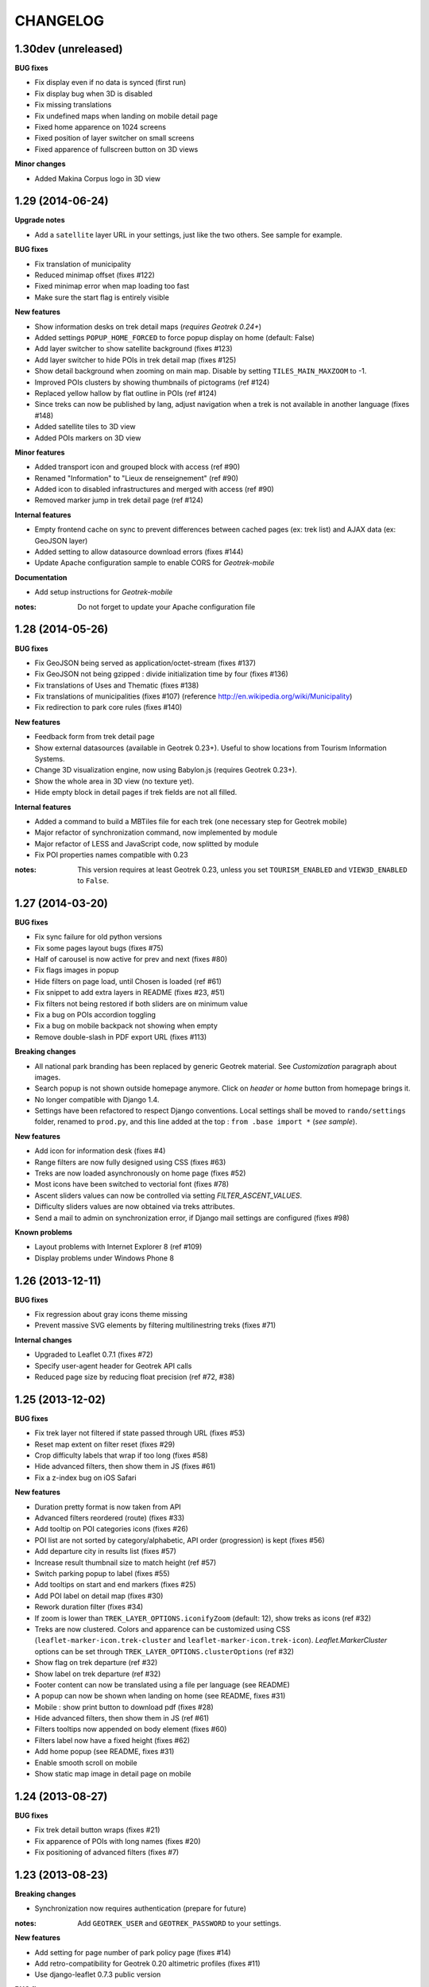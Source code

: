 =========
CHANGELOG
=========

1.30dev (unreleased)
--------------------

**BUG fixes**

* Fix display even if no data is synced (first run)
* Fix display bug when 3D is disabled
* Fix missing translations
* Fix undefined maps when landing on mobile detail page
* Fixed home apparence on 1024 screens
* Fixed position of layer switcher on small screens
* Fixed apparence of fullscreen button on 3D views

**Minor changes**

* Added Makina Corpus logo in 3D view


1.29 (2014-06-24)
-----------------

**Upgrade notes**

* Add a ``satellite`` layer URL in your settings, just like the two others.
  See sample for example.

**BUG fixes**

* Fix translation of municipality
* Reduced minimap offset (fixes #122)
* Fixed minimap error when map loading too fast
* Make sure the start flag is entirely visible

**New features**

* Show information desks on trek detail maps (*requires Geotrek 0.24+*)
* Added settings ``POPUP_HOME_FORCED`` to force popup display on home (default: False)
* Add layer switcher to show satellite background (fixes #123)
* Add layer switcher to hide POIs in trek detail map (fixes #125)
* Show detail background when zooming on main map. Disable by setting
  ``TILES_MAIN_MAXZOOM`` to -1.
* Improved POIs clusters by showing thumbnails of pictograms (ref #124)
* Replaced yellow hallow by flat outline in POIs (ref #124)
* Since treks can now be published by lang, adjust navigation when a trek
  is not available in another language (fixes #148)
* Added satellite tiles to 3D view
* Added POIs markers on 3D view

**Minor features**

* Added transport icon and grouped block with access (ref #90)
* Renamed "Information" to "Lieux de renseignement" (ref #90)
* Added icon to disabled infrastructures and merged with access (ref #90)
* Removed marker jump in trek detail page (ref #124)

**Internal features**

* Empty frontend cache on sync to prevent differences between cached pages
  (ex: trek list) and AJAX data (ex: GeoJSON layer)
* Added setting to allow datasource download errors (fixes #144)
* Update Apache configuration sample to enable CORS for *Geotrek-mobile*

**Documentation**

* Add setup instructions for *Geotrek-mobile*

:notes:

    Do not forget to update your Apache configuration file

1.28 (2014-05-26)
-----------------

**BUG fixes**

* Fix GeoJSON being served as application/octet-stream (fixes #137)
* Fix GeoJSON not being gzipped : divide initialization time by four (fixes #136)
* Fix translations of Uses and Thematic (fixes #138)
* Fix translations of municipalities (fixes #107)
  (reference http://en.wikipedia.org/wiki/Municipality)
* Fix redirection to park core rules (fixes #140)

**New features**

* Feedback form from trek detail page
* Show external datasources (available in Geotrek 0.23+). Useful to show
  locations from Tourism Information Systems.
* Change 3D visualization engine, now using Babylon.js (requires Geotrek 0.23+).
* Show the whole area in 3D view (no texture yet).
* Hide empty block in detail pages if trek fields are not all filled.

**Internal features**

* Added a command to build a MBTiles file for each trek (one necessary step
  for Geotrek mobile)
* Major refactor of synchronization command, now implemented by module
* Major refactor of LESS and JavaScript code, now splitted by module
* Fix POI properties names compatible with 0.23

:notes:

    This version requires at least Geotrek 0.23, unless you set
    ``TOURISM_ENABLED`` and ``VIEW3D_ENABLED`` to ``False``.


1.27 (2014-03-20)
-----------------

**BUG fixes**

* Fix sync failure for old python versions
* Fix some pages layout bugs (fixes #75)
* Half of carousel is now active for prev and next (fixes #80)
* Fix flags images in popup
* Hide filters on page load, until Chosen is loaded (ref #61)
* Fix snippet to add extra layers in README (fixes #23, #51)
* Fix filters not being restored if both sliders are on minimum value
* Fix a bug on POIs accordion toggling
* Fix a bug on mobile backpack not showing when empty
* Remove double-slash in PDF export URL (fixes #113)

**Breaking changes**

* All national park branding has been replaced by generic Geotrek material.
  See *Customization* paragraph about images.
* Search popup is not shown outside homepage anymore. Click on *header* or
  *home* button from homepage brings it.
* No longer compatible with Django 1.4.
* Settings have been refactored to respect Django conventions.
  Local settings shall be moved to ``rando/settings`` folder, renamed to ``prod.py``,
  and this line added at the top : ``from .base import *`` (*see sample*).

**New features**

* Add icon for information desk (fixes #4)
* Range filters are now fully designed using CSS (fixes #63)
* Treks are now loaded asynchronously on home page (fixes #52)
* Most icons have been switched to vectorial font (fixes #78)
* Ascent sliders values can now be controlled via setting `FILTER_ASCENT_VALUES`.
* Difficulty sliders values are now obtained via treks attributes.
* Send a mail to admin on synchronization error, if Django mail settings
  are configured (fixes #98)


**Known problems**

* Layout problems with Internet Explorer 8 (ref #109)
* Display problems under Windows Phone 8


1.26 (2013-12-11)
-----------------

**BUG fixes**

* Fix regression about gray icons theme missing
* Prevent massive SVG elements by filtering multilinestring treks (fixes #71)

**Internal changes**

* Upgraded to Leaflet 0.7.1 (fixes #72)
* Specify user-agent header for Geotrek API calls
* Reduced page size by reducing float precision (ref #72, #38)


1.25 (2013-12-02)
-----------------

**BUG fixes**

* Fix trek layer not filtered if state passed through URL (fixes #53)
* Reset map extent on filter reset (fixes #29)
* Crop difficulty labels that wrap if too long (fixes #58)
* Hide advanced filters, then show them in JS (fixes #61)
* Fix a z-index bug on iOS Safari

**New features**

* Duration pretty format is now taken from API
* Advanced filters reordered (route) (fixes #33)
* Add tooltip on POI categories icons (fixes #26)
* POI list are not sorted by category/alphabetic, API order (progression) is kept (fixes #56)
* Add departure city in results list (fixes #57)
* Increase result thumbnail size to match height (ref #57)
* Switch parking popup to label (fixes #55)
* Add tooltips on start and end markers (fixes #25)
* Add POI label on detail map (fixes #30)
* Rework duration filter (fixes #34)
* If zoom is lower than ``TREK_LAYER_OPTIONS.iconifyZoom`` (default: 12), show treks as icons (ref #32)
* Treks are now clustered. Colors and apparence can be customized using CSS (``leaflet-marker-icon.trek-cluster``
  and ``leaflet-marker-icon.trek-icon``). *Leaflet.MarkerCluster* options can be set
  through ``TREK_LAYER_OPTIONS.clusterOptions`` (ref #32)
* Show flag on trek departure (ref #32)
* Show label on trek departure (ref #32)
* Footer content can now be translated using a file per language (see README)
* A popup can now be shown when landing on home (see README, fixes #31)
* Mobile : show print button to download pdf (fixes #28)
* Hide advanced filters, then show them in JS (ref #61)
* Filters tooltips now appended on body element (fixes #60)
* Filters label now have a fixed height (fixes #62)
* Add home popup (see README, fixes #31)
* Enable smooth scroll on mobile
* Show static map image in detail page on mobile

1.24 (2013-08-27)
-----------------

**BUG fixes**

* Fix trek detail button wraps (fixes #21)
* Fix apparence of POIs with long names (fixes #20)
* Fix positioning of advanced filters (fixes #7)

1.23 (2013-08-23)
-----------------

**Breaking changes**

* Synchronization now requires authentication (prepare for future)

:notes:
    Add ``GEOTREK_USER`` and ``GEOTREK_PASSWORD`` to your settings.

**New features**

* Add setting for page number of park policy page (fixes #14)
* Add retro-compatibility for Geotrek 0.20 altimetric profiles (fixes #11)
* Use django-leaflet 0.7.3 public version

**BUG fixes**

* Fix (again) pages ordering (fixes #759)
* Use explicit callback argument to prevent deprecation warnings (fixes #50)
* Add console to IE polyfill (fixes #47)
* Fix ResetView apparence (fixes #48)
* Upgrade MarkerCluster for Leaflet 0.6 (fixes #49)

1.22 (2013-08-13)
-----------------

* Fix ping_google command, add url=http://rando.server.com parameter (fixes #754)
* Fix flat pages naming and numbering (fixes #759)
* Add spanish translation
* Remove hack for difficulty level.
* Hide column "on the way" if no POI (fixes #761)
* Set detail pictures width to 100% of column (fixes #36)
* Fixes links in search results, use explicit language prefix (fixes #43)

:notes:
    Be careful with image aspect ratios ! 100% width means that portrait
    pictures will be extended vertically. Make sure that all pictures
    have the same width / height !

* Document ``arrowstyle`` for direction arrow styling (fixes #27)
* Removing trailing comma in search results too (fixes #5)
* Fix route filter (fixes #10)
* Fix display of number of results while navigating (fixes #6)
* Add ability to have accents in flat pages titles, see README (fixes #15)
* Fix centering on trek when it's below search results (fixes #8)

:notes:

    After upgrading to this release, make sure your difficulty levels
    are ordered by *id* column in Geotrek DB, or use the last version (0.20) to
    be able to edit *ids* in Geotrek Adminsite.

* Fix trek detail language redirections (fixes #9)
* Upgraded to Leaflet 0.6.4
* Upgraded to django-leaflet 0.7

:notes:

    In order to upgrade, run ``make clean`` before ``make deploy``.

    Attributions settings have changed. Attribution string is now the third
    item in layer definition (ex: ('detail', 'http://...', '(c) OSM')).

    Add a line with ``NO_GLOBALS: False,`` in ``LEAFLET_CONFIG``.

    Compare yours with example bloc in ``settings_local.py.sample``.

* Fixes popup opens after second clic only (fixes #1)
* Show map screenshot in detail page for mobile (fixes #12)
* Fixes map loading on IE8 (fixes #16)
* Fix popups on IE9 (fixes #19)
* Fix treks hovering on home page for IE (fixes #18)


1.21 (2013-07-11)
-----------------

* Fix ping google command

1.20 (2013-07-10)
-----------------

* Fix count of results after filtering
* Drag enabled on detail map
* Mobile CSS fixes

1.19 (2013-07-09)
-----------------

* Fix goggles behaviour
* Add tooltips everywhere
* Fix navigation bug

1.18 (2013-07-08)
-----------------

* Fix translations
* POIs sorted by type and alphabetic order
* Fix search bug with spaces
* Various CSS fixes

1.17 (2013-07-05)
-----------------

* Add ability to have copyrights on map tiles

1.16 (2013-06-21)
-----------------

* Add ability to have different layers on home and detail
* Fix typos in README
* Add ability to add extra layers on maps (like park boundaries etc.)
* Fix easing of left panel

1.15 (2013-06-12)
-----------------

* Show information desk properly in detail page
* Fix blur lines in Android (positions multiple of 2)
* Better touch experience, remove click delay (fastclick)

1.14 (2013-05-30)
-----------------

* Filters can now be set from URL hash
* Advanced filters are now always visible
* Rename "Length" to "Total length"
* Remove networks from detail page
* Added reset button for search with mobile
* Added help for custom map tiles
* Stripped down JQueryUI to sliders only
* Added information desk field (Geotrek 0.18)
* Tooltips on themes filters
* Fixed transport bloc position in detail page
* 3 columns layout of detail page
* Add label "On the way" for POIs column
* Update italian translation


1.13 (2013-05-17)
-----------------

* Responsive design
* 3D view
* Show progress on trek on altimetric profile mouse over
* Show difficulty on 4 levels
* Fix long names
* Removed "Home" link in navigation
* Reduced opacity of themes and usages in detail page
* Show arrival only if not empty
* Fix ascent french translation
* Run slideshow automatically
* Moved blocks to prepare 3 columns version
* Rename "backpack" to "favorites"
* Show National Park logo if trek in park center
* Show altimetric profile in full width
* Allow to customize altimetric profile colors
* Removed fixed height of POIs list
* Show duration in minutes, hours and days
* Added setting to disable PRINT links
* Added setting to disable 3D view


See project history in `Geotrek history <https://raw.github.com/makinacorpus/Geotrek/master/docs/history.rst>`_ (French).
